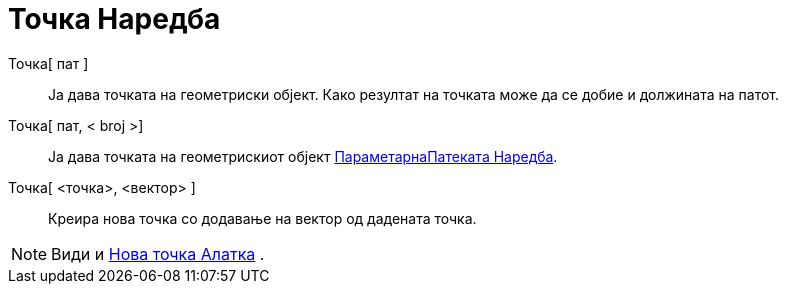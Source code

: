 = Точка Наредба
:page-en: commands/Dot
ifdef::env-github[:imagesdir: /mk/modules/ROOT/assets/images]

Точка[ пат ]::
  Ја дава точката на геометриски објект. Како резултат на точката може да се добие и должината на патот.
Точка[ пат, < broj >]::
  Ја дава точката на геометрискиот објект xref:/commands/ПараметарнаПатеката.adoc[ПараметарнаПатеката Наредба].
Точка[ <точка>, <вектор> ]::
  Креира нова точка со додавање на вектор од дадената точка.

[NOTE]
====

Види и xref:/tools/Нова_точка.adoc[Нова точка Алатка] .

====
